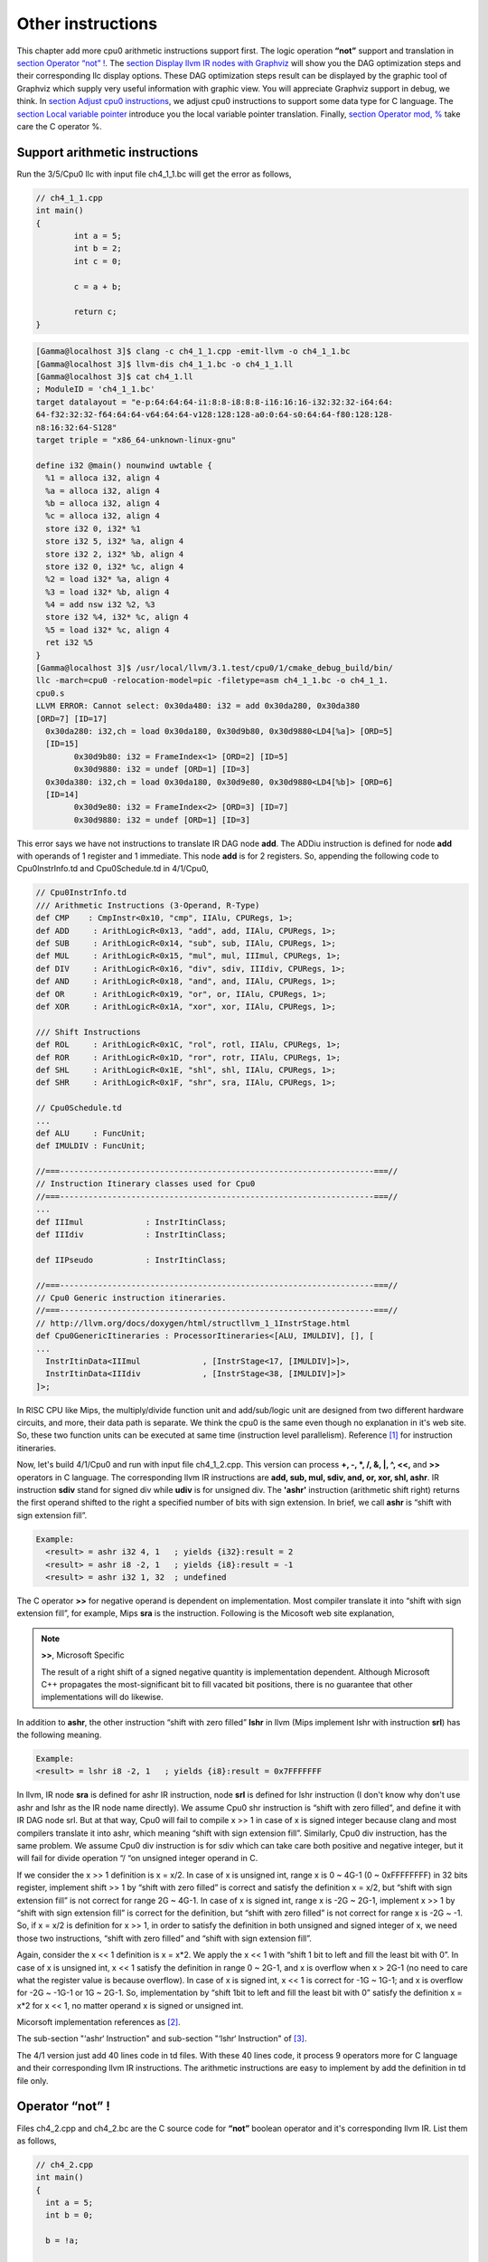 Other instructions
===================

This chapter add more cpu0 arithmetic instructions support first.
The logic operation **“not”** support and translation in 
`section Operator “not” !`_. The `section Display llvm IR nodes with Graphviz`_ 
will show you the DAG optimization steps and their corresponding llc display 
options. 
These DAG optimization steps result can be displayed by the graphic tool of 
Graphviz which supply very useful information with graphic view. 
You will appreciate Graphviz support in debug, we think. 
In `section Adjust cpu0 instructions`_, 
we adjust cpu0 instructions to support some data type for C language. 
The `section Local variable pointer`_ introduce you the local variable pointer 
translation.
Finally, `section Operator mod, %`_ take care the C operator %.

Support arithmetic instructions
--------------------------------

Run the 3/5/Cpu0 llc with input file ch4_1_1.bc will get the error as follows,

.. code-block:: c++

	// ch4_1_1.cpp
	int main() 
	{ 
		int a = 5; 
		int b = 2; 
		int c = 0; 

		c = a + b; 

		return c; 
	} 

.. code-block:: bash

	[Gamma@localhost 3]$ clang -c ch4_1_1.cpp -emit-llvm -o ch4_1_1.bc 
	[Gamma@localhost 3]$ llvm-dis ch4_1_1.bc -o ch4_1_1.ll 
	[Gamma@localhost 3]$ cat ch4_1.ll 
	; ModuleID = 'ch4_1_1.bc' 
	target datalayout = "e-p:64:64:64-i1:8:8-i8:8:8-i16:16:16-i32:32:32-i64:64:
	64-f32:32:32-f64:64:64-v64:64:64-v128:128:128-a0:0:64-s0:64:64-f80:128:128-
	n8:16:32:64-S128" 
	target triple = "x86_64-unknown-linux-gnu" 
	
	define i32 @main() nounwind uwtable { 
	  %1 = alloca i32, align 4 
	  %a = alloca i32, align 4 
	  %b = alloca i32, align 4 
	  %c = alloca i32, align 4 
	  store i32 0, i32* %1 
	  store i32 5, i32* %a, align 4 
	  store i32 2, i32* %b, align 4 
	  store i32 0, i32* %c, align 4 
	  %2 = load i32* %a, align 4 
	  %3 = load i32* %b, align 4 
	  %4 = add nsw i32 %2, %3 
	  store i32 %4, i32* %c, align 4 
	  %5 = load i32* %c, align 4 
	  ret i32 %5 
	} 
	[Gamma@localhost 3]$ /usr/local/llvm/3.1.test/cpu0/1/cmake_debug_build/bin/
	llc -march=cpu0 -relocation-model=pic -filetype=asm ch4_1_1.bc -o ch4_1_1.
	cpu0.s 
	LLVM ERROR: Cannot select: 0x30da480: i32 = add 0x30da280, 0x30da380 
	[ORD=7] [ID=17] 
	  0x30da280: i32,ch = load 0x30da180, 0x30d9b80, 0x30d9880<LD4[%a]> [ORD=5] 
	  [ID=15] 
		0x30d9b80: i32 = FrameIndex<1> [ORD=2] [ID=5] 
		0x30d9880: i32 = undef [ORD=1] [ID=3] 
	  0x30da380: i32,ch = load 0x30da180, 0x30d9e80, 0x30d9880<LD4[%b]> [ORD=6] 
	  [ID=14] 
		0x30d9e80: i32 = FrameIndex<2> [ORD=3] [ID=7] 
		0x30d9880: i32 = undef [ORD=1] [ID=3] 

This error says we have not instructions to translate IR DAG node **add**. 
The ADDiu instruction is defined for node **add** with operands of 1 register 
and 1 immediate. 
This node **add** is for 2 registers. 
So, appending the following code to Cpu0InstrInfo.td and Cpu0Schedule.td in 
4/1/Cpu0,

.. code-block:: c++

	// Cpu0InstrInfo.td
	/// Arithmetic Instructions (3-Operand, R-Type)
	def CMP	   : CmpInstr<0x10, "cmp", IIAlu, CPURegs, 1>;
	def ADD     : ArithLogicR<0x13, "add", add, IIAlu, CPURegs, 1>;
	def SUB     : ArithLogicR<0x14, "sub", sub, IIAlu, CPURegs, 1>;
	def MUL     : ArithLogicR<0x15, "mul", mul, IIImul, CPURegs, 1>;
	def DIV     : ArithLogicR<0x16, "div", sdiv, IIIdiv, CPURegs, 1>;
	def AND     : ArithLogicR<0x18, "and", and, IIAlu, CPURegs, 1>;
	def OR      : ArithLogicR<0x19, "or", or, IIAlu, CPURegs, 1>;
	def XOR     : ArithLogicR<0x1A, "xor", xor, IIAlu, CPURegs, 1>;
	
	/// Shift Instructions
	def ROL     : ArithLogicR<0x1C, "rol", rotl, IIAlu, CPURegs, 1>;
	def ROR     : ArithLogicR<0x1D, "ror", rotr, IIAlu, CPURegs, 1>;
	def SHL     : ArithLogicR<0x1E, "shl", shl, IIAlu, CPURegs, 1>;
	def SHR     : ArithLogicR<0x1F, "shr", sra, IIAlu, CPURegs, 1>;
	
	// Cpu0Schedule.td
	...
	def ALU     : FuncUnit;
	def IMULDIV : FuncUnit;
	
	//===------------------------------------------------------------------===//
	// Instruction Itinerary classes used for Cpu0
	//===------------------------------------------------------------------===//
	...
	def IIImul             : InstrItinClass;
	def IIIdiv             : InstrItinClass;
	
	def IIPseudo           : InstrItinClass;
	
	//===------------------------------------------------------------------===//
	// Cpu0 Generic instruction itineraries.
	//===------------------------------------------------------------------===//
	// http://llvm.org/docs/doxygen/html/structllvm_1_1InstrStage.html 
	def Cpu0GenericItineraries : ProcessorItineraries<[ALU, IMULDIV], [], [
	...
	  InstrItinData<IIImul             , [InstrStage<17, [IMULDIV]>]>,
	  InstrItinData<IIIdiv             , [InstrStage<38, [IMULDIV]>]>
	]>;

In RISC CPU like Mips, the multiply/divide function unit and add/sub/logic unit 
are designed from two different hardware circuits, and more, their data path is 
separate. We think the cpu0 is the same even though no explanation in it's web 
site.
So, these two function units can be executed at same time (instruction level 
parallelism). Reference [#]_ for instruction itineraries.

Now, let's build 4/1/Cpu0 and run with input file ch4_1_2.cpp. 
This version can process **+, -, \*, /, &, |, ^, <<,** and **>>** operators in C 
language. 
The corresponding llvm IR instructions are **add, sub, mul, sdiv, and, or, xor, 
shl, ashr**. 
IR instruction **sdiv** stand for signed div while **udiv** is for unsigned div. 
The **'ashr'** instruction (arithmetic shift right) returns the first operand 
shifted to the right a specified number of bits with sign extension. 
In brief, we call **ashr** is “shift with sign extension fill”.

.. code:: 

	Example:
	  <result> = ashr i32 4, 1   ; yields {i32}:result = 2
	  <result> = ashr i8 -2, 1   ; yields {i8}:result = -1
	  <result> = ashr i32 1, 32  ; undefined

The C operator **>>** for negative operand is dependent on implementation. 
Most compiler translate it into “shift with sign extension fill”, for example, 
Mips **sra** is the instruction. 
Following is the Micosoft web site explanation,

.. note:: **>>**, Microsoft Specific

	The result of a right shift of a signed negative quantity is implementation 
	dependent. 
	Although Microsoft C++ propagates the most-significant bit to fill vacated 
	bit positions, there is no guarantee that other implementations will do 
	likewise.

In addition to **ashr**, the other instruction “shift with zero filled” 
**lshr** in llvm (Mips implement lshr with instruction **srl**) has the 
following meaning. 

.. code:: 

	Example:
	<result> = lshr i8 -2, 1   ; yields {i8}:result = 0x7FFFFFFF 
	
In llvm, IR node **sra** is defined for ashr IR instruction, node **srl** is 
defined for lshr instruction (I don't know why don't use ashr and lshr as the 
IR node name directly). 
We assume Cpu0 shr instruction is “shift with zero filled”, and define it with 
IR DAG node srl. 
But at that way, Cpu0 will fail to compile x >> 1 in case of x is signed 
integer because clang and most compilers translate it into ashr, which meaning 
“shift with sign extension fill”. 
Similarly, Cpu0 div instruction, has the same problem. We assume Cpu0 div 
instruction is for sdiv which can take care both positive and negative integer, 
but it will fail for divide operation “/ “on unsigned integer operand in C.

If we consider the x >> 1 definition is x = x/2. 
In case of x is unsigned int, range x is 0 ~ 4G-1 (0 ~ 0xFFFFFFFF) in 32 bits 
register, implement shift >> 1 by “shift with zero filled” is correct and 
satisfy the definition x = x/2, but “shift with sign extension fill” is not 
correct for range 2G ~ 4G-1. 
In case of x is signed int, range x is -2G ~ 2G-1, implement x >> 1 by “shift 
with sign extension fill” is correct for the definition, 
but “shift with zero filled” is not correct for range x is -2G ~ -1. 
So, if x = x/2 is definition for x >> 1, in order to satisfy the definition in 
both unsigned and signed integer of x, we need those two instructions, 
“shift with zero filled” and “shift with sign extension fill”.

Again, consider the x << 1 definition is x = x*2. 
We apply the x << 1 with “shift 1 bit to left and fill the least bit with 0”. 
In case of x is unsigned int, x << 1 satisfy the definition in range 0 ~ 2G-1, 
and x is overflow when x > 2G-1 (no need to care what the register value is 
because overflow). In case of x is signed int, x << 1 is correct for -1G ~ 
1G-1; and x is overflow for -2G ~ -1G-1 or 1G ~ 2G-1. 
So, implementation by “shift 1bit to left and fill the least bit with 0” 
satisfy the definition x = x*2 for x << 1, no matter operand x is signed or 
unsigned int.

Micorsoft implementation references as [#]_.

The sub-section "‘ashr‘ Instruction" and sub-section "‘lshr‘ Instruction" of 
[#]_.

The 4/1 version just add 40 lines code in td files. 
With these 40 lines code, it process 9 operators more for C language and their 
corresponding llvm IR instructions. 
The arithmetic instructions are easy to implement by add the definition in td 
file only.


Operator “not” !
-----------------

Files ch4_2.cpp and ch4_2.bc are the C source code for **“not”** boolean operator 
and it's corresponding llvm IR. List them as follows,

.. code-block:: c++

    // ch4_2.cpp
    int main()
    {
      int a = 5;
      int b = 0;
        
      b = !a;
        
      return b;
    }

.. code-block:: bash

    ; ModuleID = 'ch4_2.bc'
    target datalayout = "e-p:32:32:32-i1:8:8-i8:8:8-i16:16:16-i32:32:32-i64:32:64-
    f32:32:32-f64:32:64-v64:64:64-v128:128:128-a0:0:64-f80:128:128-n8:16:32-S128"
    target triple = "i386-apple-macosx10.8.0"
    
    define i32 @main() nounwind ssp {
    entry:
      %retval = alloca i32, align 4
      %a = alloca i32, align 4
      %b = alloca i32, align 4
      store i32 0, i32* %retval
      store i32 5, i32* %a, align 4
      store i32 0, i32* %b, align 4
      %0 = load i32* %a, align 4        // a = %0
      %tobool = icmp ne i32 %0, 0   // ne: stand for not egual
      %lnot = xor i1 %tobool, true
      %conv = zext i1 %lnot to i32  
      store i32 %conv, i32* %b, align 4
      %1 = load i32* %b, align 4
      ret i32 %1
    }

As above comment, b = !a, translate to (xor (icmp ne i32 %0, 0), true). 
The %0 is the virtual register of variable **a** and the result of 
(icmp ne i32 %0, 0) is 1 bit size. 
To prove the translation is correct. 
Let's assume %0 != 0 first, then the (icmp ne i32 %0, 0) = 1 (or true), and 
(xor 1, 1) = 0. 
When %0 = 0, (icmp ne i32 %0, 0) = 0 (or false), and (xor 0, 1) = 1. 
So, the translation is correct. 
    
Now, let's run ch4_2.bc with 4/2/Cpu0 with llc -debug option to get result as 
follows,

.. code-block:: bash

    118-165-16-22:InputFiles Jonathan$ /Users/Jonathan/llvm/3.1.test/cpu0/1/
    cmake_debug_build/bin/Debug/llc -march=cpu0 -debug -relocation-model=pic 
    -filetype=asm ch4_3.bc -o ch4_3.cpu0.s
    ...
    
    === main
    Initial selection DAG: BB#0 'main:entry'
    SelectionDAG has 20 nodes:
    ...
        0x7fbfc282c510: <multiple use>
              0x7fbfc282c510: <multiple use>
              0x7fbfc282bc10: <multiple use>
              0x7fbfc282c610: ch = setne [ORD=5]
    
            0x7fbfc282c710: i1 = setcc 0x7fbfc282c510, 0x7fbfc282bc10, 
            0x7fbfc282c610 [ORD=5]
    
            0x7fbfc282c810: i1 = Constant<-1> [ORD=6]
    
          0x7fbfc282c910: i1 = xor 0x7fbfc282c710, 0x7fbfc282c810 [ORD=6]
    
        0x7fbfc282ca10: i32 = zero_extend 0x7fbfc282c910 [ORD=7]
    
    ...
    
    
    Replacing.3 0x7fbfc282c910: i1 = xor 0x7fbfc282c710, 0x7fbfc282c810 [ORD=6]
    
    With: 0x7fbfc282ec10: i1 = setcc 0x7fbfc282c510, 0x7fbfc282bc10, 
    0x7fbfc282e910
    
    Optimized lowered selection DAG: BB#0 'main:entry'
    SelectionDAG has 17 nodes:
    ...
          0x7fbfc282c510: <multiple use>
              0x7fbfc282c510: <multiple use>
              0x7fbfc282bc10: <multiple use>
              0x7fbfc282e910: ch = seteq
    
            0x7fbfc282ec10: i1 = setcc 0x7fbfc282c510, 0x7fbfc282bc10, 
            0x7fbfc282e910
    
          0x7fbfc282ca10: i32 = zero_extend 0x7fbfc282ec10 [ORD=7]
    …
    Type-legalized selection DAG: BB#0 'main:entry'
    SelectionDAG has 18 nodes:
    ...
          0x7fbfc282c510: <multiple use>
              0x7fbfc282c510: <multiple use>
              0x7fbfc282bc10: <multiple use>
              0x7fbfc282e910: ch = seteq [ID=-3]
    
            0x7fbfc282c610: i32 = setcc 0x7fbfc282c510, 0x7fbfc282bc10, 
            0x7fbfc282e910 [ID=-3]
    
            0x7fbfc282c710: i32 = Constant<1> [ID=-3]
    
          0x7fbfc282c810: i32 = and 0x7fbfc282c610, 0x7fbfc282c710 [ID=-3]
    
     ...


The (setcc %1, %2, setne) and (xor %3, -1) in “Initial selection DAG” stage 
corresponding (icmp %1, %2, ne) and (xor %3, 1) in ch4_2.bc. 
The argument in xor is 1 bit size (1 and -1 are same, they are all represented 
by 1). 
The (zero_extend %4) of “Initial selection DAG” corresponding (zext i1 %lnot 
to i32) of ch4_2.bc. 
As above it translate 2 DAG nodes (setcc %1, %2, setne) and (xor %3, -1) into 
1 DAG node (setcc %1, %2, seteq) in “Optimized lowered selection DAG” stage. 
This translation is right since for 1 bit size, (xor %3, 1) and (not %3) has 
same result, and (not (setcc %1, %2, setne)) is equal to (setcc %1, %2, seteq). 
In “Optimized lowered selection DAG” stage, it also translate (zero_extern i1 
%lnot to 32) into (and %lnot, 1). 
(zero_extern i1 %lnot to 32) just expand the %lnot to i32 32 bits result, so 
translate into (and %lnot, 1) is correct. 
Finally, translate (setcc %1, %2, seteq) into (xor (xor %1, %2), (ldi $0, 1) in 
“Instruction selection” stage by the rule defined in Cpu0InstrInfo.td as 
follows,

.. code-block:: c++

  //  Cpu0InstrInfo.td
  ...
    
  def : Pat<(not CPURegs:$in),
        (XOR CPURegs:$in, (LDI ZERO, 1))>;

  // setcc patterns
  multiclass SeteqPats<RegisterClass RC, Instruction XOROp,
                       Register ZEROReg> {
    def : Pat<(seteq RC:$lhs, RC:$rhs),
              (XOROp (XOROp RC:$lhs, RC:$rhs), (LDI ZERO, 1))>;
  }
    
  defm : SeteqPats<CPURegs, XOR, ZERO>;

After xor, the (and %4, 1) is translated into (and $2, (ldi $3, 1)) which is 
defined before already. 
List the asm file ch4_3.cpu0.s code fragment as below, you can check it with 
the final result. 

.. code-block:: bash

    118-165-16-22:InputFiles Jonathan$ cat ch4_2.cpu0.s
    ...
    # BB#0:                                 # %entry
        addiu   $sp, $sp, -16
	$tmp1:
		.cfi_def_cfa_offset 16
        addiu   $2, $zero, 0
        st  $2, 12($sp)
        addiu   $3, $zero, 5
        st  $3, 8($sp)
        st  $2, 4($sp)
        ld  $3, 8($sp)
        xor $2, $3, $2
        ldi $3, 1
        xor $2, $2, $3
        addiu   $3, $zero, 1
        and $2, $2, $3
        st  $2, 4($sp)
        addiu   $sp, $sp, 16
        ret $lr
    ...


Display llvm IR nodes with Graphviz
------------------------------------

The previous section, display the DAG translation process in text on terminal 
by llc -debug option. 
The llc also support the graphic display. 
The `section Install other tools on iMac`_ mentioned the web for llc 
graphic display information. 
The llc graphic display with tool Graphviz is introduced in this section. 
The graphic display is more readable by eye than display text in terminal. 
It's not necessary, but it help a lot especially when you are tired in tracking 
the DAG translation process. 
List the llc graphic support options from the sub-section "SelectionDAG 
Instruction Selection Process" of web [#]_ as follows,

.. note:: The llc Graphviz DAG display options

    -view-dag-combine1-dags displays the DAG after being built, before the 
    first optimization pass. 
    
    -view-legalize-dags displays the DAG before Legalization. 
    
    -view-dag-combine2-dags displays the DAG before the second optimization 
    pass. 
    
    -view-isel-dags displays the DAG before the Select phase. 
    
    -view-sched-dags displays the DAG before Scheduling. 
    
By tracking llc -debug, you can see the DAG translation steps as follows,

.. code-block:: bash

    Initial selection DAG
    Optimized lowered selection DAG
    Type-legalized selection DAG
    Optimized type-legalized selection DAG
    Legalized selection DAG
    Optimized legalized selection DAG
    Instruction selection
    Selected selection DAG
    Scheduling
    …


Let's run llc with option -view-dag-combine1-dags, and open the output result 
with Graphviz as follows,

.. code-block:: bash

    118-165-12-177:InputFiles Jonathan$ /Users/Jonathan/llvm/3.1.test/cpu0/1/
    cmake_debug_build/bin/Debug/llc -view-dag-combine1-dags -march=cpu0 
    -relocation-model=pic -filetype=asm ch4_2.bc -o ch4_2.cpu0.s
    Writing '/tmp/llvm_84ibpm/dag.main.dot'...  done. 
    118-165-12-177:InputFiles Jonathan$ Graphviz /tmp/llvm_84ibpm/dag.main.dot 

It will show the /tmp/llvm_84ibpm/dag.main.dot as :ref:`otherinst_f1`.

.. _otherinst_f1:
.. figure:: ../Fig/otherinst/1.png
    :height: 851 px
    :width: 687 px
    :scale: 100 %
    :align: center

    llc option -view-dag-combine1-dags graphic view
    
From :ref:`otherinst_f1`, we can see the -view-dag-combine1-dags option is for 
Initial selection DAG. 
We list the other view options and their corresponding DAG translation stage as 
follows,

.. code-block:: bash

    -view-dag-combine1-dags: Initial selection DAG
    -view-legalize-dags: Optimized type-legalized selection DAG
    -view-dag-combine2-dags: Legalized selection DAG
    -view-isel-dags: Optimized legalized selection DAG
    -view-sched-dags: Selected selection DAG

The -view-isel-dags is important and often used by an llvm backend writer 
because it is the DAG before instruction selection. 
The backend programmer need to know what is the DAG for writing the pattern 
match instruction in target description file .td.

Adjust cpu0 instructions 
-------------------------

We decide add instructions udiv and sra to avoid compiler errors for C language 
operators **“/”** in unsigned int and **“>>”** in signed int as 
`section Support arithmetic instructions`_ mentioned. 
To support these 2 operators, we only need to add these code in 
Cpu0InstrInfo.td as follows,

.. code-block:: c++

    //  Cpu0InstsInfo.td
    ...
    def UDIV    : ArithLogicR<0x17, "udiv", udiv, IIIdiv, CPURegs, 1>;
    …
    /// Shift Instructions
    // work, it's for ashr llvm IR instruction
    def SRA     : shift_rotate_imm32<0x1B, 0x00, "sra", sra>;

To use addiu only instead of ldi, change Cpu0InstrInfo.td as follows,

.. code-block:: c++

  //  Cpu0InstsInfo.td
  ...
  //def LDI     : MoveImm<0x08, "ldi", add, simm16, immSExt16, CPURegs>;
  ...
  // setcc patterns
  multiclass SeteqPats<RegisterClass RC, Instruction XOROp> {
    def : Pat<(seteq RC:$lhs, RC:$rhs),
        (XOROp (XOROp RC:$lhs, RC:$rhs), (ADDiu ZERO, 1))>;
  }
  
  defm : SeteqPats<CPURegs, XOR>;


Run ch4_4.cpp with code 4/4/Cpu0 which support udiv, sra, and use addiu only 
instead of ldi, will get the result as follows,

.. code-block:: c++
    
    // ch4_4.cpp
    int main()
    {
        int a = 1;
        int b = 2;
        int k = 0;
        unsigned int a1 = -5, f1 = 0;
        
        f1 = a1 / b;
        k = (a >> 2);
    
        return k;
    }

.. code-block:: bash

    118-165-13-40:InputFiles Jonathan$ clang -c ch4_4.cpp -emit-llvm -o ch4_4.bc
    118-165-13-40:InputFiles Jonathan$ /Users/Jonathan/llvm/3.1.test/cpu0/1/
    cmake_debug_build/bin/Debug/llc -march=cpu0 -relocation-model=pic -filetype=asm 
    ch4_4.bc -o ch4_4.cpu0.s
    118-165-13-40:InputFiles Jonathan$ cat ch4_4.cpu0.s
        …
        addiu   $sp, $sp, -24
        addiu   $2, $zero, 0
        ...
        udiv    $2, $3, $2
        st  $2, 0($sp)
        ld  $2, 16($sp)
        sra $2, $2, 2
        ...


Use cpu0 official LDI instead of ADDiu
~~~~~~~~~~~~~~~~~~~~~~~~~~~~~~~~~~~~~~~

According cpu0 web site instruction definition. 
There is no addiu instruction definition. 
We add **addiu** instruction because we find this instruction is more powerful 
and reasonable than **ldi** instruction. 
We highlight this change in `section CPU0 processor architecture`_. 
Even with that, we show you how to replace our **addiu** with **ldi** according 
the cpu0 original design. 
4/5_2/Cpu0 is the code changes for use **ldi** instruction. 
This changes replace **addiu** with **ldi** in Cpu0InstrInfo.td and modify 
Cpu0FrameLowering.cpp as follows,

.. code-block:: c++

    // Cpu0InstrInfo.td
    …
    
    /// Arithmetic Instructions (ALU Immediate)
    def LDI     : MoveImm<0x08, "ldi", add, simm16, immSExt16, CPURegs>;
    // add defined in include/llvm/Target/TargetSelectionDAG.td, line 315 (def add).
    //def ADDiu   : ArithLogicI<0x09, "addiu", add, simm16, immSExt16, CPURegs>;
    …
    
    // Small immediates
    
    def : Pat<(i32 immSExt16:$in),
              (LDI ZERO, imm:$in)>;
    
    // hi/lo relocs
    def : Pat<(Cpu0Hi tglobaladdr:$in), (SHL (LDI ZERO, tglobaladdr:$in), 16)>;
    // Expect cpu0 add LUi support, like Mips
    //def : Pat<(Cpu0Hi tglobaladdr:$in), (LUi tglobaladdr:$in)>;
    def : Pat<(Cpu0Lo tglobaladdr:$in), (LDI ZERO, tglobaladdr:$in)>;
    
    def : Pat<(add CPURegs:$hi, (Cpu0Lo tglobaladdr:$lo)),
              (ADD CPURegs:$hi, (LDI ZERO, tglobaladdr:$lo))>;
    
    // gp_rel relocs
    def : Pat<(add CPURegs:$gp, (Cpu0GPRel tglobaladdr:$in)),
              (ADD CPURegs:$gp, (LDI ZERO, tglobaladdr:$in))>;
    
    def : Pat<(not CPURegs:$in),
               (XOR CPURegs:$in, (LDI ZERO, 1))>;
    
    // Cpu0FrameLowering.cpp
    ...
    void Cpu0FrameLowering::emitPrologue(MachineFunction &MF) const {
      ...
      // Adjust stack.
      if (isInt<16>(-StackSize)) {
        // ldi fp, (-stacksize)
        // add sp, sp, fp
        BuildMI(MBB, MBBI, dl, TII.get(Cpu0::LDI), Cpu0::FP).addReg(Cpu0::FP)
                                                            .addImm(-StackSize);
        BuildMI(MBB, MBBI, dl, TII.get(Cpu0::ADD), SP).addReg(SP).addReg(Cpu0::FP);
      }
      …
    }
    
    void Cpu0FrameLowering::emitEpilogue(MachineFunction &MF,
                                     MachineBasicBlock &MBB) const {
      …
      // Adjust stack.
      if (isInt<16>(-StackSize)) {
        // ldi fp, (-stacksize)
        // add sp, sp, fp
        BuildMI(MBB, MBBI, dl, TII.get(Cpu0::LDI), Cpu0::FP).addReg(Cpu0::FP)
                                                            .addImm(-StackSize);
        BuildMI(MBB, MBBI, dl, TII.get(Cpu0::ADD), SP).addReg(SP).addReg(Cpu0::FP);
      }
      …
    }

As above code, we use **add** IR binary instruction (1 register operand and 1 
immediate operand, and the register operand is fixed with ZERO) in our solution 
since we didn't find the **move** IR unary instruction. 
This code is correct since all the immediate value is translated into 
**“ldi Zero, imm/address”**. 
And **(add CPURegs:$gp, $imm16)** is translated into 
**(ADD CPURegs:$gp, (LDI ZERO, $imm16))**. 
Let's run 4/4_2/Cpu0 with ch4_4.cpp to get the correct result 
below. 
As you will see, **“addiu $sp, $sp, -24”** will be replaced with the pair 
instructions of **“ldi $fp, -24”** and **“add $sp, $sp, $fp”**. 
Since the $sp pointer adjustment is so frequently occurs (it occurs in every 
function entry and exit point), 
we reserve the $fp to the pair of stack adjustment instructions **“ldi”** and 
**“add”**. 
If we didn't reserve the dedicate registers $fp and $sp, it need to save 
and restore them in the stack adjustment. 
It meaning more instructions running cost in this. 
Anyway, the pair of **“ldi”** and **“add”** to adjust stack pointer is double 
in cost compete to **“addiu”**, that's the benefit we mentioned in 
`section CPU0 processor architecture`_.

.. code-block:: bash

  118-165-66-82:InputFiles Jonathan$ /Users/Jonathan/llvm/3.1.test/cpu0/1/cmake_
  debug_build/bin/Debug/llc -march=cpu0 -relocation-model=pic -filetype=asm 
  ch4_4.bc -o ch4_4.cpu0.s
  118-165-66-82:InputFiles Jonathan$ cat ch4_4.cpu0.s 
    .section .mdebug.abi32
    .previous
    .file "ch4_4.bc"
    .text
    .globl  main
    .align  2
    .type main,@function
    .ent  main                    # @main
  main:
    .cfi_startproc
    .frame  $sp,24,$lr
    .mask   0x00000000,0
    .set  noreorder
    .set  nomacro
  # BB#0:
    ldi $fp, -24
    add $sp, $sp, $fp
  $tmp1:
    .cfi_def_cfa_offset 24
    ldi $2, 0
    st  $2, 20($sp)
    ldi $3, 1
    st  $3, 16($sp)
    ldi $3, 2
    st  $3, 12($sp)
    st  $2, 8($sp)
    ldi $3, -5
    st  $3, 4($sp)
    st  $2, 0($sp)
    ld  $2, 12($sp)
    ld  $3, 4($sp)
    udiv  $2, $3, $2
    st  $2, 0($sp)
    ld  $2, 16($sp)
    sra $2, $2, 2
    st  $2, 8($sp)
    ldi $fp, 24
    add $sp, $sp, $fp
    ret $lr
    .set  macro
    .set  reorder
    .end  main
  $tmp2:
    .size main, ($tmp2)-main
    .cfi_endproc


Local variable pointer
-----------------------

To support pointer to local variable, add this code fragment in 
Cpu0InstrInfo.td and Cpu0InstPrinter.cpp as follows,

.. code-block:: c++

    // Cpu0InstrInfo.td
    ...
    def mem_ea : Operand<i32> {
      let PrintMethod = "printMemOperandEA";
      let MIOperandInfo = (ops CPURegs, simm16);
      let EncoderMethod = "getMemEncoding";
    }
    ...
    class EffectiveAddress<string instr_asm, RegisterClass RC, Operand Mem> :
      FMem<0x09, (outs RC:$ra), (ins Mem:$addr),
         instr_asm, [(set RC:$ra, addr:$addr)], IIAlu>;
    ...
    // FrameIndexes are legalized when they are operands from load/store
    // instructions. The same not happens for stack address copies, so an
    // add op with mem ComplexPattern is used and the stack address copy
    // can be matched. It's similar to Sparc LEA_ADDRi
    def LEA_ADDiu : EffectiveAddress<"addiu\t$ra, $addr", CPURegs, mem_ea> {
      let isCodeGenOnly = 1;
    }
    
    // Cpu0InstPrinter.cpp
    ...
    void Cpu0InstPrinter::
    printMemOperandEA(const MCInst *MI, int opNum, raw_ostream &O) {
      // when using stack locations for not load/store instructions
      // print the same way as all normal 3 operand instructions.
      printOperand(MI, opNum, O);
      O << ", ";
      printOperand(MI, opNum+1, O);
      return;
    }

Run ch4_5.cpp with code 4/5/Cpu0 which support pointer to local variable, 
will get result as follows,

.. code-block:: c++

  // ch4_5.cpp
  int main()
  {
    int b = 3;
    
    int* p = &b;
  
    return *p;
  }

.. code-block:: bash

  118-165-66-82:InputFiles Jonathan$ clang -c ch4_5.cpp -emit-llvm -o ch4_5.bc
  118-165-66-82:InputFiles Jonathan$ /Users/Jonathan/llvm/3.1.test/cpu0/1/cmake_
  debug_build/bin/Debug/llc -march=cpu0 -relocation-model=pic -filetype=asm 
  ch4_5.bc -o ch4_5.cpu0.s
  118-165-66-82:InputFiles Jonathan$ cat ch4_5.cpu0.s 
    .section .mdebug.abi32
    .previous
    .file "ch4_5.bc"
    .text
    .globl  main
    .align  2
    .type main,@function
    .ent  main                    # @main
  main:
    .cfi_startproc
    .frame  $sp,16,$lr
    .mask   0x00000000,0
    .set  noreorder
    .set  nomacro
  # BB#0:
    addiu $sp, $sp, -16
  $tmp1:
    .cfi_def_cfa_offset 16
    addiu $2, $zero, 0
    st  $2, 12($sp)
    addiu $2, $zero, 3
    st  $2, 8($sp)
    addiu $2, $sp, 8
    st  $2, 0($sp)
    addiu $sp, $sp, 16
    ret $lr
    .set  macro
    .set  reorder
    .end  main
  $tmp2:
    .size main, ($tmp2)-main
    .cfi_endproc


Operator mod, %
-----------------

The DAG of %
~~~~~~~~~~~~~

Example input code ch4_6.cpp which contains the C operator **“%”** and it's 
corresponding llvm IR, as follows,

.. code-block:: c++

  // ch4_6.cpp
  int main()
  {
    int b = 11;
    //  unsigned int b = 11;
        
    b = (b+1)%12;
        
    return b;
  }

.. code-block:: bash

  ; ModuleID = 'ch4_6.bc'
   target datalayout = "e-p:32:32:32-i1:8:8-i8:8:8-i16:16:16-i32:32:32-i64:32:64-
   f32:32:32-f64:32:64-v64:64:64-v128:128:128-a0:0:64-f80:128:128-n8:16:32-S128"
  target triple = "i386-apple-macosx10.8.0"
    
  define i32 @main() nounwind ssp {
  entry:
    %retval = alloca i32, align 4
    %b = alloca i32, align 4
    store i32 0, i32* %retval
    store i32 11, i32* %b, align 4
    %0 = load i32* %b, align 4
    %add = add nsw i32 %0, 1
    %rem = srem i32 %add, 12
    store i32 %rem, i32* %b, align 4
    %1 = load i32* %b, align 4
    ret i32 %1
  }


LLVM **srem** is the IR corresponding **“%”**, reference sub-section "srem instruction" 
of [#]_. 
Copy the reference as follows,

.. note:: **'srem'** Instruction 

    Syntax:
      **<result> = srem <ty> <op1>, <op2>   ; yields {ty}:result**
      
    Overview:
    The **'srem'** instruction returns the remainder from the signed division of its 
    two operands. This instruction can also take vector versions of the values in 
    which case the elements must be integers.
    
    Arguments:
    The two arguments to the **'srem'** instruction must be integer or vector of 
    integer values. Both arguments must have identical types.
    
    Semantics:
    This instruction returns the remainder of a division (where the result is 
    either zero or has the same sign as the dividend, op1), not the modulo operator 
    (where the result is either zero or has the same sign as the divisor, op2) of 
    a value. For more information about the difference, see The Math Forum. For a 
    table of how this is implemented in various languages, please see Wikipedia: 
    modulo operation.
    
    Note that signed integer remainder and unsigned integer remainder are distinct 
    operations; for unsigned integer remainder, use **'urem'**.
    
    Taking the remainder of a division by zero leads to undefined behavior. 
    Overflow also leads to undefined behavior; this is a rare case, but can occur, 
    for example, by taking the remainder of a 32-bit division of -2147483648 by -1. 
    (The remainder doesn't actually overflow, but this rule lets srem be 
    implemented using instructions that return both the result of the division and 
    the remainder.)
    
    Example:
      <result> = **srem i32 4, %var**          ; yields {i32}:result = 4 % %var


Run 4/5/Cpu0 with input file ch4_6.bc and ``llc`` option –view-isel-dags as 
follows, will get the error message as follows and the llvm DAG of 
:ref:`otherinst_f2`.

.. code-block:: bash

    118-165-79-37:InputFiles Jonathan$ /Users/Jonathan/llvm/3.1.test/cpu0/1/
    cmake_debug_build/bin/Debug/llc -march=cpu0 -view-isel-dags -relocation-model=
    pic -filetype=asm ch4_6.bc -o ch4_6.cpu0.s
    ...
    LLVM ERROR: Cannot select: 0x7fa73a02ea10: i32 = mulhs 0x7fa73a02c610, 
    0x7fa73a02e910 [ID=12]
      0x7fa73a02c610: i32 = Constant<12> [ORD=5] [ID=7]
      0x7fa73a02e910: i32 = Constant<715827883> [ID=9]


.. _otherinst_f2:
.. figure:: ../Fig/otherinst/2.png
    :height: 786 px
    :width: 778 px
    :scale: 100 %
    :align: center

    ch4_6.bc DAG

LLVM replace srem divide operation with multiply operation in DAG optimization 
because DIV operation cost more in time than MUL. 
For example code **“int b = 11; b=(b+1)%12;”**, it translate into :ref:`otherinst_f2`. 
We verify the result and explain by calculate the value in each node. 
The 0xC*0x2AAAAAAB=0x200000004, (mulhs 0xC, 0x2AAAAAAAB) meaning get the Signed 
mul high word (32bits). 
Multiply with 2 operands of 1 word size generate the 2 word size of result 
(0x2, 0xAAAAAAAB). 
The high word result, in this case is 0x2. 
The final result (sub 12, 12) is 0 which match the statement (11+1)%12.

 
Arm solution
~~~~~~~~~~~~~

Let's run 4/6_1/Cpu0 with ch4_6.cpp as well as llc option  -view-sched-dags to 
get :ref:`otherinst_f3`. 
Similarly, SMMUL get the high word of multiply result.

.. _otherinst_f3:
.. figure:: ../Fig/otherinst/3.png
    :height: 781 px
    :width: 657 px
    :scale: 100 %
    :align: center

    Translate ch4_6.bc into cpu0 backend DAG

Follows is the result of run 4/6_1/Cpu0 with ch4_6.bc.

.. code-block:: bash

    118-165-66-82:InputFiles Jonathan$ /Users/Jonathan/llvm/3.1.test/cpu0/1/cmake_
    debug_build/bin/Debug/llc -march=cpu0 -relocation-model=pic -filetype=asm 
    ch4_6.bc -o ch4_6.cpu0.s
    118-165-71-252:InputFiles Jonathan$ cat ch4_6.cpu0.s 
        .section .mdebug.abi32
        .previous
        .file   "ch4_6.bc"
        .text
        .globl  main
        .align  2
        .type   main,@function
        .ent    main                    # @main
    main:
        .frame  $sp,8,$lr
        .mask   0x00000000,0
        .set    noreorder
        .set    nomacro
    # BB#0:                                 # %entry
        addiu   $sp, $sp, -8
        addiu   $2, $zero, 0
        st  $2, 4($sp)
        addiu   $2, $zero, 11
        st  $2, 0($sp)
        addiu   $2, $zero, 10922
        shl $2, $2, 16
        addiu   $3, $zero, 43691
        or  $3, $2, $3
        addiu   $2, $zero, 12
        smmul   $3, $2, $3
        shr $4, $3, 31
        sra $3, $3, 1
        add $3, $3, $4
        mul $3, $3, $2
        sub $2, $2, $3
        st  $2, 0($sp)
        addiu   $sp, $sp, 8
        ret $lr
        .set    macro
        .set    reorder
        .end    main
    $tmp1:
        .size   main, ($tmp1)-main
    
The other instruction UMMUL and llvm IR mulhu are unsigned int type for 
operator %. 
You can check it by unmark the **“unsigned int b = 11;”** in ch4_6.cpp.

Use SMMUL instruction to get the high word of multiplication result is adopted 
in ARM. 
The 4/6_1/Cpu0 use the ARM solution. 
With this solution, the following code is needed.

.. code-block:: c++

  // Cpu0InstrInfo.td
  …
  // Transformation Function - get the lower 16 bits.
  def LO16 : SDNodeXForm<imm, [{
    return getImm(N, N->getZExtValue() & 0xFFFF);
  }]>;
  
  // Transformation Function - get the higher 16 bits.
  def HI16 : SDNodeXForm<imm, [{
    return getImm(N, (N->getZExtValue() >> 16) & 0xFFFF);
  }]>;
  …
  def SMMUL   : ArithLogicR<0x50, "smmul", mulhs, IIImul, CPURegs, 1>;
  def UMMUL   : ArithLogicR<0x51, "ummul", mulhu, IIImul, CPURegs, 1>;
  …
  // Arbitrary immediates
  def : Pat<(i32 imm:$imm),
        (OR (SHL (ADDiu ZERO, (HI16 imm:$imm)), 16), (ADDiu ZERO, (LO16 imm:$imm)))>;


Mips solution
~~~~~~~~~~~~~~

Mips use MULT instruction and save the high & low part to register HI and LO. 
After that, use mfhi/mflo to move register HI/LO to your general purpose 
register. 
ARM SMMUL is fast if you only need the HI part of result (it ignore the LO part 
of operation). 
Meanwhile Mips is fast if you need both the HI and LO result. 
If you need the LO part of result, you can use Cpu0 MUL instruction which only 
get the LO part of result. 
4/6_2/Cpu0 is implemented with Mips MULT style. 
We choose it as the implementation of this book. 
For Mips style implementation, we add the following code in 
Cpu0RegisterInfo.td, Cpu0InstrInfo.td and Cpu0ISelDAGToDAG.cpp. 
And list the related DAG nodes mulhs and mulhu which are used in 4/6_2/Cpu0 
from TargetSelectionDAG.td.

.. code-block:: c++

  // Cpu0RegisterInfo.td
    ...
    // Hi/Lo registers
    def HI  : Register<"hi">, DwarfRegNum<[18]>;
      def LO  : Register<"lo">, DwarfRegNum<[19]>;
    
  // Cpu0Schedule.td
  ...
  def IIHiLo             : InstrItinClass;
  ...
  def Cpu0GenericItineraries : ProcessorItineraries<[ALU, IMULDIV], [], [
    ...
    InstrItinData<IIHiLo             , [InstrStage<1,  [IMULDIV]>]>,
    …
  ]>;

  // Cpu0InstrInfo.td
  ...
  // Mul, Div
  class Mult<bits<8> op, string instr_asm, InstrItinClass itin,
             RegisterClass RC, list<Register> DefRegs>:
    FL<op, (outs), (ins RC:$ra, RC:$rb),
        !strconcat(instr_asm, "\t$ra, $rb"), [], itin> {
    let imm16 = 0;
    let isCommutable = 1;
    let Defs = DefRegs;
    let neverHasSideEffects = 1;
  }
    
  class Mult32<bits<8> op, string instr_asm, InstrItinClass itin>:
    Mult<op, instr_asm, itin, CPURegs, [HI, LO]>;
    
  // Move from Hi/Lo
  class MoveFromLOHI<bits<8> op, string instr_asm, RegisterClass RC,
                   list<Register> UseRegs>:
    FL<op, (outs RC:$ra), (ins),
       !strconcat(instr_asm, "\t$ra"), [], IIHiLo> {
    let rb = 0;
    let imm16 = 0;
    let Uses = UseRegs;
    let neverHasSideEffects = 1;
  }
  ...
  def MULT    : Mult32<0x50, "mult", IIImul>;
  def MULTu   : Mult32<0x51, "multu", IIImul>;
    
  def MFHI : MoveFromLOHI<0x40, "mfhi", CPURegs, [HI]>;
  def MFLO : MoveFromLOHI<0x41, "mflo", CPURegs, [LO]>;
    
  // Cpu0ISelDAGToDAG.cpp
  ...
  /// Select multiply instructions.
  std::pair<SDNode*, SDNode*>
  Cpu0DAGToDAGISel::SelectMULT(SDNode *N, unsigned Opc, DebugLoc dl, EVT Ty,
                                bool HasLo, bool HasHi) {
    SDNode *Lo = 0, *Hi = 0;
    SDNode *Mul = CurDAG->getMachineNode(Opc, dl, MVT::Glue, N->getOperand(0),
                                          N->getOperand(1));
    SDValue InFlag = SDValue(Mul, 0);
    
    if (HasLo) {
      Lo = CurDAG->getMachineNode(Cpu0::MFLO, dl,
                                  Ty, MVT::Glue, InFlag);
      InFlag = SDValue(Lo, 1);
    }
    if (HasHi)
      Hi = CurDAG->getMachineNode(Cpu0::MFHI, dl,
                                    Ty, InFlag);
    
    return std::make_pair(Lo, Hi);
  }
    
  /// Select instructions not customized! Used for
  /// expanded, promoted and normal instructions
  SDNode* Cpu0DAGToDAGISel::Select(SDNode *Node) {
    unsigned Opcode = Node->getOpcode();
    ...
    switch(Opcode) {
    default: break;
    
    case ISD::MULHS:
    case ISD::MULHU: {
      MultOpc = (Opcode == ISD::MULHU ? Cpu0::MULTu : Cpu0::MULT);
      return SelectMULT(Node, MultOpc, dl, NodeTy, false, true).second;
    }
    ...
  }
    
  // TargetSelectionDAG.td
  ...
  def mulhs      : SDNode<"ISD::MULHS"     , SDTIntBinOp, [SDNPCommutative]>;
  def mulhu      : SDNode<"ISD::MULHU"     , SDTIntBinOp, [SDNPCommutative]>;

    
Except the custom type, llvm IR operations of expand and promote type will call 
Cpu0DAGToDAGISel::Select() during instruction selection of DAG translation. 
In Select(), it return the HI part of multiplication result to HI register, 
for IR operations of mulhs or mulhu, and LO part to LO register. 
After that, MFHI instruction move the HI register to $ra register. 
MFHI instruction is FL format and only use $ra register, we set the $rb and 
imm16 to 0. :ref:`otherinst_f4` and ch4_6.cpu0.s are the result of compile 
ch4_6.bc.

.. _otherinst_f4:
.. figure:: ../Fig/otherinst/4.png
    :height: 807 px
    :width: 309 px
    :scale: 75 %
    :align: center

    DAG for ch4_6.bc with Mips style MULT

.. code-block:: bash

  118-165-66-82:InputFiles Jonathan$ cat ch4_6.cpu0.s 
    .section .mdebug.abi32
    .previous
    .file "ch4_6.bc"
    .text
    .globl  main
    .align  2
    .type main,@function
    .ent  main                    # @main
  main:
    .cfi_startproc
    .frame  $sp,8,$lr
    .mask   0x00000000,0
    .set  noreorder
    .set  nomacro
  # BB#0:
    addiu $sp, $sp, -8
  $tmp1:
    .cfi_def_cfa_offset 8
    addiu $2, $zero, 0
    st  $2, 4($sp)
    addiu $2, $zero, 11
    st  $2, 0($sp)
    addiu $2, $zero, 10922
    shl $2, $2, 16
    addiu $3, $zero, 43691
    or  $3, $2, $3
    addiu $2, $zero, 12
    mult  $2, $3
    mfhi  $3
    shr $4, $3, 31
    sra $3, $3, 1
    add $3, $3, $4
    mul $3, $3, $2
    sub $2, $2, $3
    st  $2, 0($sp)
    addiu $sp, $sp, 8
    ret $lr
    .set  macro
    .set  reorder
    .end  main
  $tmp2:
    .size main, ($tmp2)-main
    .cfi_endproc


Summary
--------
We support most of C operators in this chapter. 
Until now, we have 3226 lines of source code with comments. 
With these 199 lines of source code added, it support the number of operators 
from three to over ten.

.. _section Operator “not” !:
    http://jonathan2251.github.com/lbd/otherinst.html#operator-not

.. _section Display llvm IR nodes with Graphviz:
    http://jonathan2251.github.com/lbd/otherinst.html#display-llvm-ir-nodes-
    with-graphviz

.. _section Adjust cpu0 instructions:
    http://jonathan2251.github.com/lbd/otherinst.html#adjust-cpu0-instructions

.. _section Local variable pointer:
    http://jonathan2251.github.com/lbd/otherinst.html#local-variable-pointer

.. _section Operator mod, %:
    http://jonathan2251.github.com/lbd/otherinst.html#operator-mod

.. _section Install other tools on iMac:
    http://jonathan2251.github.com/lbd/install.html#install-other-tools-on-imac

.. _section CPU0 processor architecture:
    http://jonathan2251.github.com/lbd/llvmstructure.html#cpu0-processor-
    architecture

.. _section Support arithmetic instructions:
    http://jonathan2251.github.com/lbd/otherinst.html#support-arithmetic-
    instructions

.. [#] http://llvm.org/docs/doxygen/html/structllvm_1_1InstrStage.html

.. [#] http://msdn.microsoft.com/en-us/library/336xbhcz%28v=vs.80%29.aspx

.. [#] http://llvm.org/docs/LangRef.html.

.. [#] http://llvm.org/docs/CodeGenerator.html

.. [#] http://llvm.org/docs/LangRef.html
